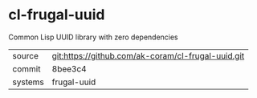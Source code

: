 * cl-frugal-uuid

Common Lisp UUID library with zero dependencies

|---------+----------------------------------------------------|
| source  | git:https://github.com/ak-coram/cl-frugal-uuid.git |
| commit  | 8bee3c4                                            |
| systems | frugal-uuid                                        |
|---------+----------------------------------------------------|
